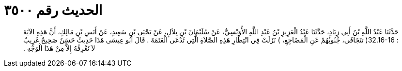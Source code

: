 
= الحديث رقم ٣٥٠٠

[quote.hadith]
حَدَّثَنَا عَبْدُ اللَّهِ بْنُ أَبِي زِيَادٍ، حَدَّثَنَا عَبْدُ الْعَزِيزِ بْنُ عَبْدِ اللَّهِ الأُوَيْسِيُّ، عَنْ سُلَيْمَانَ بْنِ بِلاَلٍ، عَنْ يَحْيَى بْنِ سَعِيدٍ، عَنْ أَنَسِ بْنِ مَالِكٍ، أَنَّ هَذِهِ الآيَةَ  ‏:‏ ‏32.16-16(‏ تتَجَافَى، جُنُوبُهُمْ عَنِ الْمَضَاجِعِ، ‏)‏ نَزَلَتْ فِي انْتِظَارِ هَذِهِ الصَّلاَةِ الَّتِي تُدْعَى الْعَتَمَةَ ‏.‏ قَالَ أَبُو عِيسَى هَذَا حَدِيثٌ حَسَنٌ صَحِيحٌ غَرِيبٌ لاَ نَعْرِفُهُ إِلاَّ مِنْ هَذَا الْوَجْهِ ‏.‏